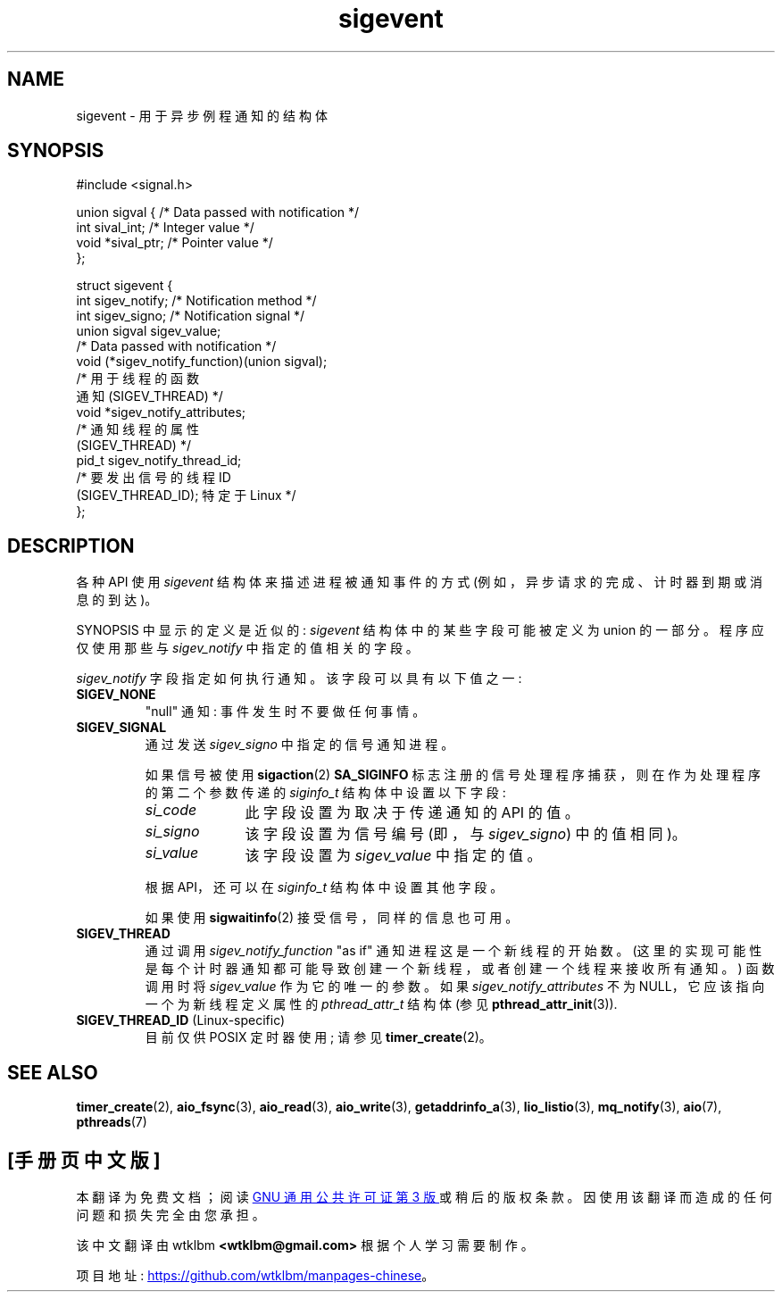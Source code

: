 .\" -*- coding: UTF-8 -*-
.\" Copyright (C) 2006, 2010 Michael Kerrisk <mtk.manpages@gmail.com>
.\" Copyright (C) 2009 Petr Baudis <pasky@suse.cz>
.\"
.\" SPDX-License-Identifier: Linux-man-pages-copyleft
.\"
.\"*******************************************************************
.\"
.\" This file was generated with po4a. Translate the source file.
.\"
.\"*******************************************************************
.TH sigevent 7 2022\-10\-30 "Linux man\-pages 6.03" 
.SH NAME
sigevent \- 用于异步例程通知的结构体
.SH SYNOPSIS
.nf
#include <signal.h>
.PP
union sigval {            /* Data passed with notification */
    int     sival_int;    /* Integer value */
    void   *sival_ptr;    /* Pointer value */
};
.PP
struct sigevent {
    int    sigev_notify;  /* Notification method */
    int    sigev_signo;   /* Notification signal */
    union sigval sigev_value;
                          /* Data passed with notification */
    void (*sigev_notify_function)(union sigval);
                          /* 用于线程的函数
                             通知 (SIGEV_THREAD) */
    void  *sigev_notify_attributes;
                          /* 通知线程的属性
                             (SIGEV_THREAD) */
    pid_t  sigev_notify_thread_id;
                          /* 要发出信号的线程 ID
                             (SIGEV_THREAD_ID); 特定于 Linux */
};
.fi
.SH DESCRIPTION
各种 API 使用 \fIsigevent\fP 结构体来描述进程被通知事件的方式 (例如，异步请求的完成、计时器到期或消息的到达)。
.PP
SYNOPSIS 中显示的定义是近似的: \fIsigevent\fP 结构体中的某些字段可能被定义为 union 的一部分。 程序应仅使用那些与
\fIsigev_notify\fP 中指定的值相关的字段。
.PP
\fIsigev_notify\fP 字段指定如何执行通知。 该字段可以具有以下值之一:
.TP 
\fBSIGEV_NONE\fP
"null" 通知: 事件发生时不要做任何事情。
.TP 
\fBSIGEV_SIGNAL\fP
通过发送 \fIsigev_signo\fP 中指定的信号通知进程。
.IP
如果信号被使用 \fBsigaction\fP(2) \fBSA_SIGINFO\fP 标志注册的信号处理程序捕获，则在作为处理程序的第二个参数传递的
\fIsiginfo_t\fP 结构体中设置以下字段:
.RS
.TP  10
\fIsi_code\fP
此字段设置为取决于传递通知的 API 的值。
.TP 
\fIsi_signo\fP
该字段设置为信号编号 (即，与 \fIsigev_signo\fP) 中的值相同)。
.TP 
\fIsi_value\fP
该字段设置为 \fIsigev_value\fP 中指定的值。
.RE
.IP
根据 API，还可以在 \fIsiginfo_t\fP 结构体中设置其他字段。
.IP
如果使用 \fBsigwaitinfo\fP(2) 接受信号，同样的信息也可用。
.TP 
\fBSIGEV_THREAD\fP
通过调用 \fIsigev_notify_function\fP "as if" 通知进程这是一个新线程的开始数。
(这里的实现可能性是每个计时器通知都可能导致创建一个新线程，或者创建一个线程来接收所有通知。) 函数调用时将 \fIsigev_value\fP
作为它的唯一的参数。 如果 \fIsigev_notify_attributes\fP 不为 NULL，它应该指向一个为新线程定义属性的
\fIpthread_attr_t\fP 结构体 (参见 \fBpthread_attr_init\fP(3)).
.TP 
\fBSIGEV_THREAD_ID\fP (Linux\-specific)
.\" | SIGEV_SIGNAL vs not?
目前仅供 POSIX 定时器使用; 请参见 \fBtimer_create\fP(2)。
.SH "SEE ALSO"
\fBtimer_create\fP(2), \fBaio_fsync\fP(3), \fBaio_read\fP(3), \fBaio_write\fP(3),
\fBgetaddrinfo_a\fP(3), \fBlio_listio\fP(3), \fBmq_notify\fP(3), \fBaio\fP(7),
\fBpthreads\fP(7)
.PP
.SH [手册页中文版]
.PP
本翻译为免费文档；阅读
.UR https://www.gnu.org/licenses/gpl-3.0.html
GNU 通用公共许可证第 3 版
.UE
或稍后的版权条款。因使用该翻译而造成的任何问题和损失完全由您承担。
.PP
该中文翻译由 wtklbm
.B <wtklbm@gmail.com>
根据个人学习需要制作。
.PP
项目地址:
.UR \fBhttps://github.com/wtklbm/manpages-chinese\fR
.ME 。
